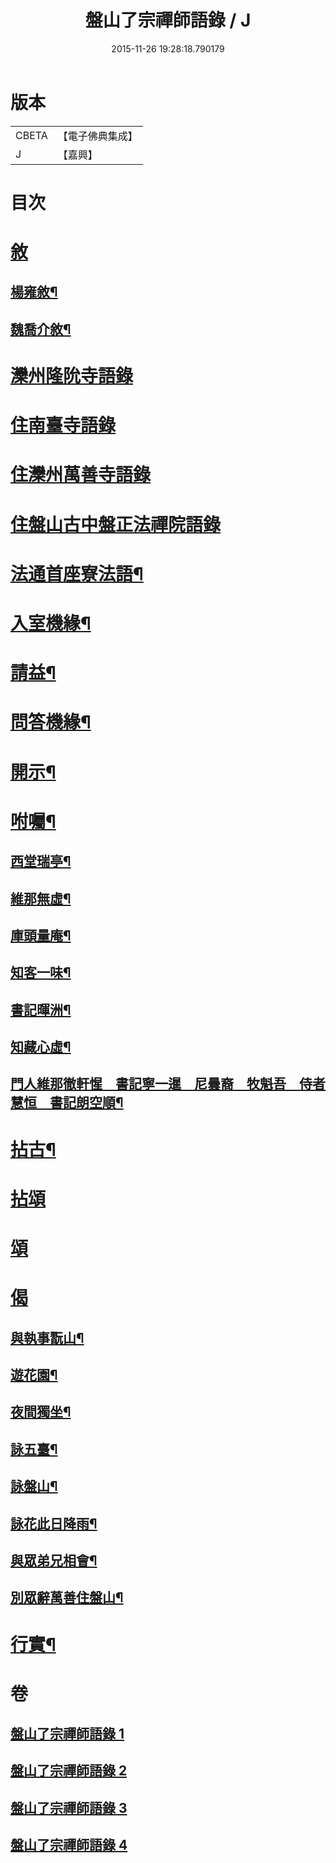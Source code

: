 #+TITLE: 盤山了宗禪師語錄 / J
#+DATE: 2015-11-26 19:28:18.790179
* 版本
 |     CBETA|【電子佛典集成】|
 |         J|【嘉興】    |

* 目次
* [[file:KR6q0586_001.txt::001-0025a1][敘]]
** [[file:KR6q0586_001.txt::001-0025a2][楊雍敘¶]]
** [[file:KR6q0586_001.txt::0025b9][魏喬介敘¶]]
* [[file:KR6q0586_001.txt::0026b3][灤州隆阭寺語錄]]
* [[file:KR6q0586_001.txt::0027b11][住南臺寺語錄]]
* [[file:KR6q0586_002.txt::002-0027c3][住灤州萬善寺語錄]]
* [[file:KR6q0586_003.txt::003-0030b3][住盤山古中盤正法禪院語錄]]
* [[file:KR6q0586_003.txt::0031c2][法通首座寮法語¶]]
* [[file:KR6q0586_003.txt::0032a5][入室機緣¶]]
* [[file:KR6q0586_003.txt::0032b3][請益¶]]
* [[file:KR6q0586_003.txt::0032b30][問答機緣¶]]
* [[file:KR6q0586_003.txt::0034a15][開示¶]]
* [[file:KR6q0586_003.txt::0034c6][咐囑¶]]
** [[file:KR6q0586_003.txt::0034c7][西堂瑞亭¶]]
** [[file:KR6q0586_003.txt::0034c9][維那無虛¶]]
** [[file:KR6q0586_003.txt::0034c12][庫頭量庵¶]]
** [[file:KR6q0586_003.txt::0034c15][知客一味¶]]
** [[file:KR6q0586_003.txt::0034c18][書記暉洲¶]]
** [[file:KR6q0586_003.txt::0034c21][知藏心虛¶]]
** [[file:KR6q0586_003.txt::0034c23][門人維那徹軒惺　書記寧一暹　尼曇裔　牧魁吾　侍者慧恒　書記朗空順¶]]
* [[file:KR6q0586_004.txt::004-0035a4][拈古¶]]
* [[file:KR6q0586_004.txt::0036b9][拈頌]]
* [[file:KR6q0586_004.txt::0036c20][頌]]
* [[file:KR6q0586_004.txt::0038a1][偈]]
** [[file:KR6q0586_004.txt::0038a2][與執事翫山¶]]
** [[file:KR6q0586_004.txt::0038a5][遊花園¶]]
** [[file:KR6q0586_004.txt::0038a8][夜間獨坐¶]]
** [[file:KR6q0586_004.txt::0038a11][詠五臺¶]]
** [[file:KR6q0586_004.txt::0038a14][詠盤山¶]]
** [[file:KR6q0586_004.txt::0038a20][詠花此日降雨¶]]
** [[file:KR6q0586_004.txt::0038a23][與眾弟兄相會¶]]
** [[file:KR6q0586_004.txt::0038a26][別眾辭萬善住盤山¶]]
* [[file:KR6q0586_004.txt::0038b2][行實¶]]
* 卷
** [[file:KR6q0586_001.txt][盤山了宗禪師語錄 1]]
** [[file:KR6q0586_002.txt][盤山了宗禪師語錄 2]]
** [[file:KR6q0586_003.txt][盤山了宗禪師語錄 3]]
** [[file:KR6q0586_004.txt][盤山了宗禪師語錄 4]]
